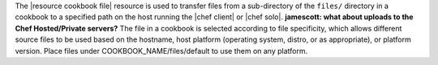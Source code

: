 .. The contents of this file are included in multiple topics.
.. This file should not be changed in a way that hinders its ability to appear in multiple documentation sets.

The |resource cookbook file| resource is used to transfer files from a sub-directory of the ``files/`` directory in a cookbook to a specified path on the host running the |chef client| or |chef solo|. **jamescott: what about uploads to the Chef Hosted/Private servers?** The file in a cookbook is selected according to file specificity, which allows different source files to be used based on the hostname, host platform (operating system, distro, or as appropriate), or platform version. Place files under COOKBOOK_NAME/files/default to use them on any platform.
